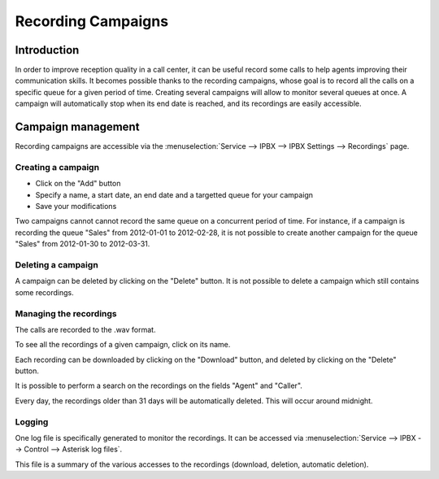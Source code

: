 *******************
Recording Campaigns
*******************

Introduction
============

In order to improve reception quality in a call center, it can be useful record some calls
to help agents improving their communication skills. It becomes possible thanks to the 
recording campaigns, whose goal is to record all the calls on a specific queue
for a given period of time. Creating several campaigns will allow to monitor several queues
at once. A campaign will automatically stop when its end date is reached, and its recordings
are easily accessible.


Campaign management
===================

Recording campaigns are accessible via the
:menuselection:`Service --> IPBX --> IPBX Settings --> Recordings` page.

Creating a campaign
-------------------

* Click on the "Add" button
* Specify a name, a start date, an end date and a targetted queue for your campaign
* Save your modifications

Two campaigns cannot cannot record the same queue on a concurrent period of time.
For instance, if a campaign is recording the queue "Sales" from 2012-01-01 to 
2012-02-28, it is not possible to create another campaign for the queue "Sales" from
2012-01-30 to 2012-03-31.

Deleting a campaign
-------------------

A campaign can be deleted by clicking on the "Delete" button. It is not possible to delete
a campaign which still contains some recordings.


Managing the recordings
-----------------------

The calls are recorded to the .wav format.

To see all the recordings of a given campaign, click on its name.

Each recording can be downloaded by clicking on the "Download" button, and deleted 
by clicking on the "Delete" button.

It is possible to perform a search on the recordings on the fields "Agent" and "Caller".

Every day, the recordings older than 31 days will be automatically deleted. This will
occur around midnight.

Logging
-------

One log file is specifically generated to monitor the recordings. It can be accessed via
:menuselection:`Service --> IPBX --> Control --> Asterisk log files`.

This file is a summary of the various accesses to the recordings (download, deletion,
automatic deletion).

